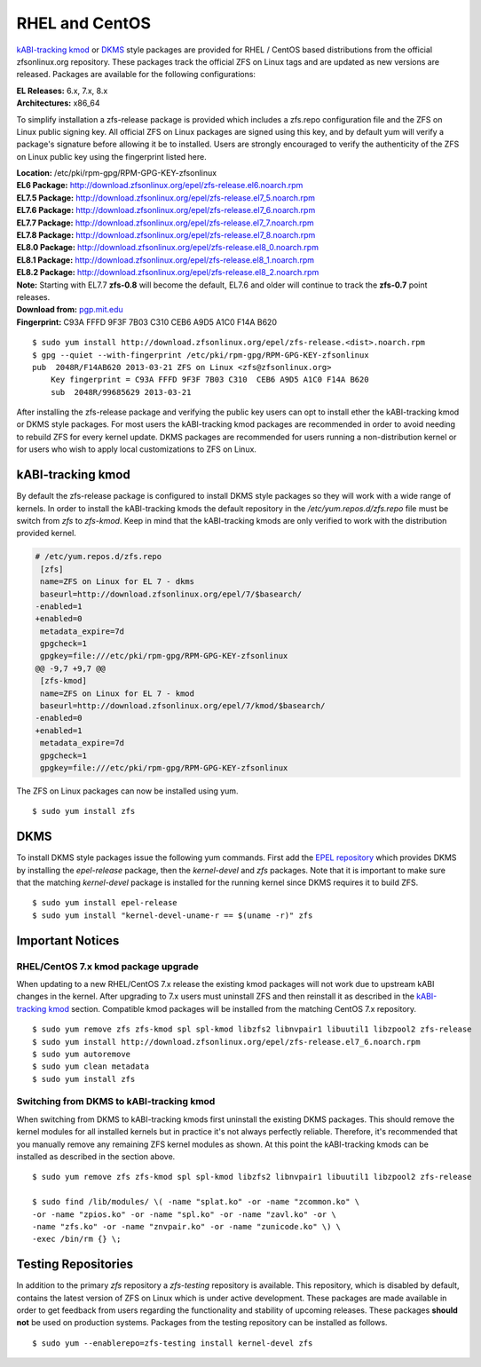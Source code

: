 RHEL and CentOS
===============

`kABI-tracking
kmod <http://elrepoproject.blogspot.com/2016/02/kabi-tracking-kmod-packages.html>`__
or
`DKMS <https://en.wikipedia.org/wiki/Dynamic_Kernel_Module_Support>`__
style packages are provided for RHEL / CentOS based distributions from
the official zfsonlinux.org repository. These packages track the
official ZFS on Linux tags and are updated as new versions are released.
Packages are available for the following configurations:

| **EL Releases:** 6.x, 7.x, 8.x
| **Architectures:** x86_64

To simplify installation a zfs-release package is provided which
includes a zfs.repo configuration file and the ZFS on Linux public
signing key. All official ZFS on Linux packages are signed using this
key, and by default yum will verify a package's signature before
allowing it be to installed. Users are strongly encouraged to verify the
authenticity of the ZFS on Linux public key using the fingerprint listed
here.

| **Location:** /etc/pki/rpm-gpg/RPM-GPG-KEY-zfsonlinux
| **EL6 Package:**
  `http://download.zfsonlinux.org/epel/zfs-release.el6.noarch.rpm <http://download.zfsonlinux.org/epel/zfs-release.el6.noarch.rpm>`__
| **EL7.5 Package:**
  `http://download.zfsonlinux.org/epel/zfs-release.el7_5.noarch.rpm <http://download.zfsonlinux.org/epel/zfs-release.el7_5.noarch.rpm>`__
| **EL7.6 Package:**
  `http://download.zfsonlinux.org/epel/zfs-release.el7_6.noarch.rpm <http://download.zfsonlinux.org/epel/zfs-release.el7_6.noarch.rpm>`__
| **EL7.7 Package:**
  `http://download.zfsonlinux.org/epel/zfs-release.el7_7.noarch.rpm <http://download.zfsonlinux.org/epel/zfs-release.el7_7.noarch.rpm>`__
| **EL7.8 Package:**
  `http://download.zfsonlinux.org/epel/zfs-release.el7_8.noarch.rpm <http://download.zfsonlinux.org/epel/zfs-release.el7_8.noarch.rpm>`__
| **EL8.0 Package:**
  `http://download.zfsonlinux.org/epel/zfs-release.el8_0.noarch.rpm <http://download.zfsonlinux.org/epel/zfs-release.el8_0.noarch.rpm>`__
| **EL8.1 Package:**
  `http://download.zfsonlinux.org/epel/zfs-release.el8_1.noarch.rpm <http://download.zfsonlinux.org/epel/zfs-release.el8_1.noarch.rpm>`__
| **EL8.2 Package:**
  `http://download.zfsonlinux.org/epel/zfs-release.el8_2.noarch.rpm <http://download.zfsonlinux.org/epel/zfs-release.el8_2.noarch.rpm>`__
| **Note:** Starting with EL7.7 **zfs-0.8** will become the default,
  EL7.6 and older will continue to track the **zfs-0.7** point releases.

| **Download from:**
  `pgp.mit.edu <http://pgp.mit.edu/pks/lookup?search=0xF14AB620&op=index&fingerprint=on>`__
| **Fingerprint:** C93A FFFD 9F3F 7B03 C310 CEB6 A9D5 A1C0 F14A B620

::

   $ sudo yum install http://download.zfsonlinux.org/epel/zfs-release.<dist>.noarch.rpm
   $ gpg --quiet --with-fingerprint /etc/pki/rpm-gpg/RPM-GPG-KEY-zfsonlinux
   pub  2048R/F14AB620 2013-03-21 ZFS on Linux <zfs@zfsonlinux.org>
       Key fingerprint = C93A FFFD 9F3F 7B03 C310  CEB6 A9D5 A1C0 F14A B620
       sub  2048R/99685629 2013-03-21

After installing the zfs-release package and verifying the public key
users can opt to install ether the kABI-tracking kmod or DKMS style
packages. For most users the kABI-tracking kmod packages are recommended
in order to avoid needing to rebuild ZFS for every kernel update. DKMS
packages are recommended for users running a non-distribution kernel or
for users who wish to apply local customizations to ZFS on Linux.

kABI-tracking kmod
------------------

By default the zfs-release package is configured to install DKMS style
packages so they will work with a wide range of kernels. In order to
install the kABI-tracking kmods the default repository in the
*/etc/yum.repos.d/zfs.repo* file must be switch from *zfs* to
*zfs-kmod*. Keep in mind that the kABI-tracking kmods are only verified
to work with the distribution provided kernel.

.. code:: diff

   # /etc/yum.repos.d/zfs.repo
    [zfs]
    name=ZFS on Linux for EL 7 - dkms
    baseurl=http://download.zfsonlinux.org/epel/7/$basearch/
   -enabled=1
   +enabled=0
    metadata_expire=7d
    gpgcheck=1
    gpgkey=file:///etc/pki/rpm-gpg/RPM-GPG-KEY-zfsonlinux
   @@ -9,7 +9,7 @@
    [zfs-kmod]
    name=ZFS on Linux for EL 7 - kmod
    baseurl=http://download.zfsonlinux.org/epel/7/kmod/$basearch/
   -enabled=0
   +enabled=1
    metadata_expire=7d
    gpgcheck=1
    gpgkey=file:///etc/pki/rpm-gpg/RPM-GPG-KEY-zfsonlinux

The ZFS on Linux packages can now be installed using yum.

::

   $ sudo yum install zfs

DKMS
----

To install DKMS style packages issue the following yum commands. First
add the `EPEL repository <https://fedoraproject.org/wiki/EPEL>`__ which
provides DKMS by installing the *epel-release* package, then the
*kernel-devel* and *zfs* packages. Note that it is important to make
sure that the matching *kernel-devel* package is installed for the
running kernel since DKMS requires it to build ZFS.

::

   $ sudo yum install epel-release
   $ sudo yum install "kernel-devel-uname-r == $(uname -r)" zfs

Important Notices
-----------------

.. _rhelcentos-7x-kmod-package-upgrade:

RHEL/CentOS 7.x kmod package upgrade
~~~~~~~~~~~~~~~~~~~~~~~~~~~~~~~~~~~~

When updating to a new RHEL/CentOS 7.x release the existing kmod
packages will not work due to upstream kABI changes in the kernel. After
upgrading to 7.x users must uninstall ZFS and then reinstall it as
described in the `kABI-tracking
kmod <https://github.com/zfsonlinux/zfs/wiki/RHEL-%26-CentOS/#kabi-tracking-kmod>`__
section. Compatible kmod packages will be installed from the matching
CentOS 7.x repository.

::

   $ sudo yum remove zfs zfs-kmod spl spl-kmod libzfs2 libnvpair1 libuutil1 libzpool2 zfs-release
   $ sudo yum install http://download.zfsonlinux.org/epel/zfs-release.el7_6.noarch.rpm
   $ sudo yum autoremove
   $ sudo yum clean metadata
   $ sudo yum install zfs 

Switching from DKMS to kABI-tracking kmod
~~~~~~~~~~~~~~~~~~~~~~~~~~~~~~~~~~~~~~~~~

When switching from DKMS to kABI-tracking kmods first uninstall the
existing DKMS packages. This should remove the kernel modules for all
installed kernels but in practice it's not always perfectly reliable.
Therefore, it's recommended that you manually remove any remaining ZFS
kernel modules as shown. At this point the kABI-tracking kmods can be
installed as described in the section above.

::

   $ sudo yum remove zfs zfs-kmod spl spl-kmod libzfs2 libnvpair1 libuutil1 libzpool2 zfs-release

   $ sudo find /lib/modules/ \( -name "splat.ko" -or -name "zcommon.ko" \
   -or -name "zpios.ko" -or -name "spl.ko" -or -name "zavl.ko" -or \
   -name "zfs.ko" -or -name "znvpair.ko" -or -name "zunicode.ko" \) \
   -exec /bin/rm {} \;

Testing Repositories
--------------------

In addition to the primary *zfs* repository a *zfs-testing* repository
is available. This repository, which is disabled by default, contains
the latest version of ZFS on Linux which is under active development.
These packages are made available in order to get feedback from users
regarding the functionality and stability of upcoming releases. These
packages **should not** be used on production systems. Packages from the
testing repository can be installed as follows.

::

   $ sudo yum --enablerepo=zfs-testing install kernel-devel zfs 
